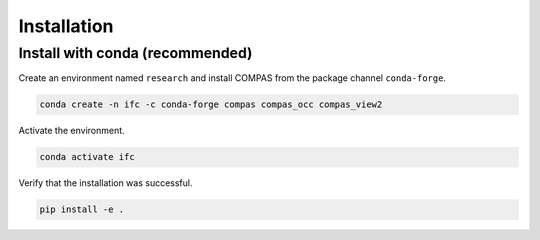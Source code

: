 ********************************************************************************
Installation
********************************************************************************

Install with conda (recommended)
================================

Create an environment named ``research`` and install COMPAS from the package channel ``conda-forge``.

.. code-block:: bash

    conda create -n ifc -c conda-forge compas compas_occ compas_view2

Activate the environment. 

.. code-block:: bash

    conda activate ifc

Verify that the installation was successful.

.. code-block:: bash

    pip install -e .

